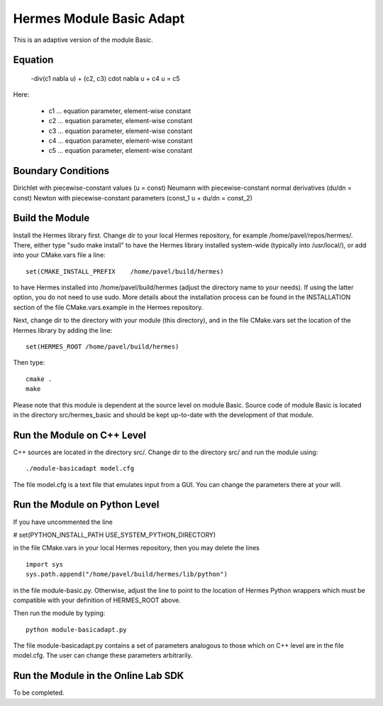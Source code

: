 Hermes Module Basic Adapt
=========================

This is an adaptive version of the module Basic. 

Equation
--------

 -div(c1 \nabla u) + (c2, c3) \cdot \nabla u + c4 u = c5 

Here:

 * c1 ... equation parameter, element-wise constant
 * c2 ... equation parameter, element-wise constant
 * c3 ... equation parameter, element-wise constant
 * c4 ... equation parameter, element-wise constant
 * c5 ... equation parameter, element-wise constant

Boundary Conditions
-------------------

Dirichlet with piecewise-constant values (u = const)
Neumann with piecewise-constant normal derivatives (du/dn = const)
Newton with piecewise-constant parameters (const_1 u + du/dn = const_2)

Build the Module
----------------

Install the Hermes library first. Change dir to your 
local Hermes repository, for example /home/pavel/repos/hermes/.
There, either type "sudo make install" to have the Hermes library 
installed system-wide (typically into /usr/local/), or add into your 
CMake.vars file a line::

   set(CMAKE_INSTALL_PREFIX    /home/pavel/build/hermes)

to have Hermes installed into /home/pavel/build/hermes (adjust
the directory name to your needs). If using the latter option,
you do not need to use sudo. More details about the installation 
process can be found in the INSTALLATION section of the file 
CMake.vars.example in the Hermes repository.

Next, change dir to the directory with your module (this directory),
and in the file CMake.vars set the location of the Hermes library
by adding the line::

    set(HERMES_ROOT /home/pavel/build/hermes)

Then type::

    cmake .
    make

Please note that this module is dependent at the source level on module Basic.
Source code of module Basic is located in the directory src/hermes_basic and 
should be kept up-to-date with the development of that module.

Run the Module on C++ Level
---------------------------

C++ sources are located in the directory src/. Change dir to the directory 
src/ and run the module using::

    ./module-basicadapt model.cfg

The file model.cfg is a text file that emulates input from a GUI. You can 
change the parameters there at your will.


Run the Module on Python Level
------------------------------

If you have uncommented the line 

#  set(PYTHON_INSTALL_PATH   USE_SYSTEM_PYTHON_DIRECTORY)

in the file CMake.vars in your local Hermes repository, 
then you may delete the lines
::

    import sys
    sys.path.append("/home/pavel/build/hermes/lib/python")

in the file module-basic.py. Otherwise, adjust the line to point to the 
location of Hermes Python wrappers which must be compatible with your 
definition of HERMES_ROOT above.

Then run the module by typing::

    python module-basicadapt.py

The file module-basicadapt.py contains a set of parameters analogous to those
which on C++ level are in the file model.cfg. The user can change these
parameters arbitrarily. 

Run the Module in the Online Lab SDK
------------------------------------

To be completed.
